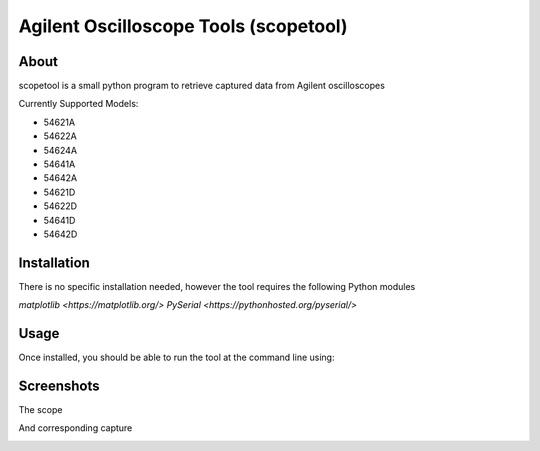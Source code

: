 Agilent Oscilloscope Tools (scopetool)
======================================

About
-----

scopetool is a small python program to retrieve captured data from Agilent
oscilloscopes

Currently Supported Models:

-  54621A
-  54622A
-  54624A
-  54641A
-  54642A
-  54621D
-  54622D
-  54641D
-  54642D

Installation
------------

There is no specific installation needed, however the tool requires the following Python modules

`matplotlib <https://matplotlib.org/>`
`PySerial <https://pythonhosted.org/pyserial/>`

Usage
-----------

Once installed, you should be able to run the tool at the command line
using:

.. code:: console
   $ usage: scopetool [-h] [-1] [-2] [--port USB_PORT] [--speed USB_SPEED]
   $ scopetool -p /dev/ttyUSB0 -s 57600 -1 -2

Screenshots
-----------

The scope

.. image:: ./images/scope_photo.jpg

And corresponding capture

.. image:: ./images/screencap.png

